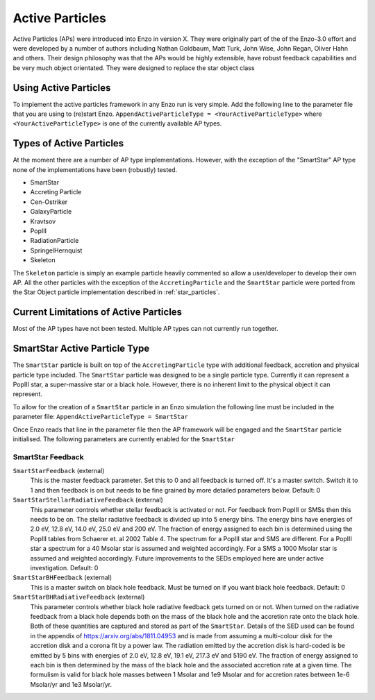 .. _active_particles:


Active Particles
============================================

Active Particles (APs) were introduced into Enzo in version X. They were originally part of the
of the Enzo-3.0 effort and were developed by a number of authors including Nathan Goldbaum,
Matt Turk, John Wise, John Regan, Oliver Hahn and others. Their design philosophy was that the
APs would be highly extensible, have robust feedback capabilities and be very much object orientated.
They were designed to replace the star object class

Using Active Particles
______________________

To implement the active particles framework in any Enzo run is very simple. Add the following line to the
parameter file that you are using to (re)start Enzo.
``AppendActiveParticleType = <YourActiveParticleType>``
where ``<YourActiveParticleType>`` is one of the currently available AP types. 

Types of Active Particles
_________________________

At the moment there are a number of AP type implementations. However, with the exception of the "SmartStar"
AP type none of the implementations have been (robustly) tested.

* SmartStar
* Accreting Particle
* Cen-Ostriker
* GalaxyParticle
* Kravtsov
* PopIII
* RadiationParticle
* SpringelHernquist
* Skeleton

The ``Skeleton`` particle is simply an example particle heavily commented so allow a user/developer to develop their
own AP. All the other particles with the exception of the ``AccretingParticle`` and the ``SmartStar`` particle were ported from the
Star Object particle implementation described in :ref:`star_particles`.


Current Limitations of Active Particles
_______________________________________

Most of the AP types have not been tested. Multiple AP types can not currently run together. 

SmartStar Active Particle Type
______________________________

The ``SmartStar`` particle is built on top of the ``AccretingParticle`` type with additional feedback, accretion and physical
particle type included. The ``SmartStar`` particle was designed to be a single particle type. Currently it can represent a PopIII star,
a super-massive star or a black hole. However, there is no inherent limit to the physical object it can represent.

To allow for the creation of a ``SmartStar`` particle in an Enzo simulation the following line must be included in the parameter file:
``AppendActiveParticleType = SmartStar``

Once Enzo reads that line in the parameter file then the AP framework will be engaged and the ``SmartStar`` particle initialised.
The following parameters are currently enabled for the ``SmartStar``

SmartStar Feedback
^^^^^^^^^^^^^^^^^^^^^^

``SmartStarFeedback`` (external)
    This is the master feedback parameter. Set this to 0 and all feedback
    is turned off. It's a master switch. Switch it to 1 and then feedback is on but needs to
    be fine grained by more detailed parameters below. 
    Default: 0

``SmartStarStellarRadiativeFeedback`` (external)
    This parameter controls whether stellar feedback is activated or not. For feedback from PopIII or SMSs then this needs to be on.
    The stellar radiative feedback is divided up into 5 energy bins. The energy bins have energies of 2.0 eV, 12.8 eV, 14.0 eV, 25.0 eV
    and 200 eV. The fraction of energy assigned to each bin is determined using the PopIII tables from Schaerer et. al 2002 Table 4.
    The spectrum for a PopIII star and SMS are different. For a PopIII star a spectrum for a 40 Msolar star is assumed and
    weighted accordingly. For a SMS a 1000 Msolar star is assumed and weighted accordingly.
    Future improvements to the SEDs employed here are under active investigation. 
    Default: 0

``SmartStarBHFeedback`` (external)
    This is a master switch on black hole feedback. Must be turned on if you want black hole feedback. Default: 0

``SmartStarBHRadiativeFeedback`` (external)
    This parameter controls whether black hole radiative feedback gets turned on or not. When turned on the radiative
    feedback from a black hole depends both on the mass of the black hole and the accretion rate onto the black hole. Both of these
    quantities are captured and stored as part of the ``SmartStar``. Details of the SED used can be found in the appendix of
    https://arxiv.org/abs/1811.04953 and is made from assuming a multi-colour disk for the accretion disk and a corona fit by a
    power law.  The radiation emitted by the accretion disk is hard-coded is be emitted by 5 bins with energies of
    2.0 eV, 12.8 eV, 19.1 eV, 217.3 eV and 5190 eV. The fraction of energy assigned to each bin is then determined by the mass of the
    black hole and the associated accretion rate at a given time. The formulism is valid for black hole masses between 1 Msolar and
    1e9 Msolar and for accretion rates between 1e-6 Msolar/yr and 1e3 Msolar/yr.

    




